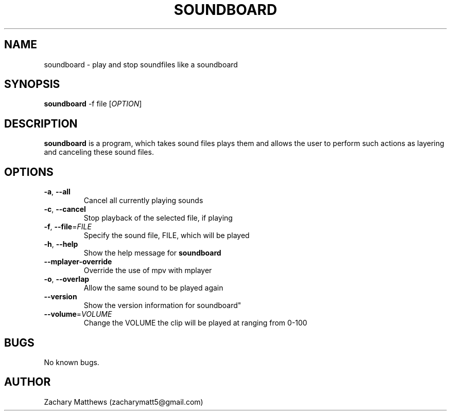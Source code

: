 .\" Manpage for soundboard
.\"
.\" Copyright(c) 2017 Zachary Matthews.
.\"
.\" This program is free software: you can redistribute it and/or modify
.\" it under the terms of the GNU General Public License as published by
.\" the Free Software Foundation, either version 3 of the License, or
.\" (at your option) any later version.
.\"
.\" This program is distributed in the hope that it will be useful,
.\" but WITHOUT ANY WARRANTY; without even the implied warranty of
.\" MERCHANTABILITY or FITNESS FOR A PARTICULAR PURPOSE.  See the
.\" GNU General Public License for more details.
.\"
.\" You should have received a copy of the GNU General Public License
.\" along with this program.  If not, see <https://www.gnu.org/licenses/>.

.TH SOUNDBOARD 1 "29 September 2018" "0.1" "soundboard man page"
.SH NAME
soundboard \- play and stop soundfiles like a soundboard
.SH SYNOPSIS
.BR soundboard " \-f file [\fIOPTION\fP]"
.SH DESCRIPTION
.B soundboard
is a program, which takes sound files plays them and allows the user to perform such actions as layering and canceling these sound files.
.SH OPTIONS
.TP
.BR \-a ", " \-\-all
Cancel all currently playing sounds
.TP
.BR \-c ", " \-\-cancel
Stop playback of the selected file, if playing
.TP
.BR \-f ", " \-\-file "=\fIFILE\fP"
Specify the sound file, FILE, which will be played
.TP
.BR \-h ", " \-\-help
Show the help message for
.B soundboard
.TP
.BR "" "    " \-\-mplayer-override
Override the use of mpv with mplayer
.TP
.BR \-o ", " \-\-overlap
Allow the same sound to be played again
.TP
.BR "" "    " \-\-version
Show the version information for soundboard"
.TP
.BR "" "    " \-\-volume "=\fIVOLUME\fP"
Change the VOLUME the clip will be played at ranging from 0-100
.SH BUGS
No known bugs.
.SH AUTHOR
Zachary Matthews (zacharymatt5@gmail.com)
